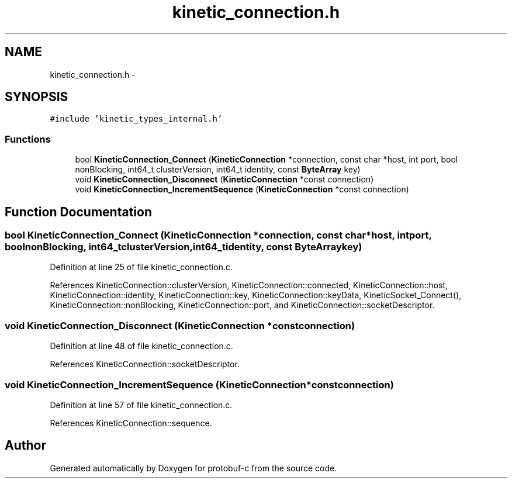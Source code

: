 .TH "kinetic_connection.h" 3 "Thu Sep 11 2014" "Version v0.6.0" "protobuf-c" \" -*- nroff -*-
.ad l
.nh
.SH NAME
kinetic_connection.h \- 
.SH SYNOPSIS
.br
.PP
\fC#include 'kinetic_types_internal\&.h'\fP
.br

.SS "Functions"

.in +1c
.ti -1c
.RI "bool \fBKineticConnection_Connect\fP (\fBKineticConnection\fP *connection, const char *host, int port, bool nonBlocking, int64_t clusterVersion, int64_t identity, const \fBByteArray\fP key)"
.br
.ti -1c
.RI "void \fBKineticConnection_Disconnect\fP (\fBKineticConnection\fP *const connection)"
.br
.ti -1c
.RI "void \fBKineticConnection_IncrementSequence\fP (\fBKineticConnection\fP *const connection)"
.br
.in -1c
.SH "Function Documentation"
.PP 
.SS "bool KineticConnection_Connect (\fBKineticConnection\fP *connection, const char *host, intport, boolnonBlocking, int64_tclusterVersion, int64_tidentity, const \fBByteArray\fPkey)"

.PP
Definition at line 25 of file kinetic_connection\&.c\&.
.PP
References KineticConnection::clusterVersion, KineticConnection::connected, KineticConnection::host, KineticConnection::identity, KineticConnection::key, KineticConnection::keyData, KineticSocket_Connect(), KineticConnection::nonBlocking, KineticConnection::port, and KineticConnection::socketDescriptor\&.
.SS "void KineticConnection_Disconnect (\fBKineticConnection\fP *constconnection)"

.PP
Definition at line 48 of file kinetic_connection\&.c\&.
.PP
References KineticConnection::socketDescriptor\&.
.SS "void KineticConnection_IncrementSequence (\fBKineticConnection\fP *constconnection)"

.PP
Definition at line 57 of file kinetic_connection\&.c\&.
.PP
References KineticConnection::sequence\&.
.SH "Author"
.PP 
Generated automatically by Doxygen for protobuf-c from the source code\&.
